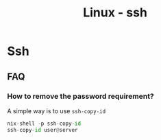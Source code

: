 :PROPERTIES:
:ID:       d12273c0-3a15-4d81-96b7-b16f73c791a7
:END:
#+title: Linux - ssh

* Ssh

** FAQ
*** How to remove the password requirement?

A simple way is to use =ssh-copy-id=
#+begin_src python
  nix-shell -p ssh-copy-id
  ssh-copy-id user@server
#+end_src
